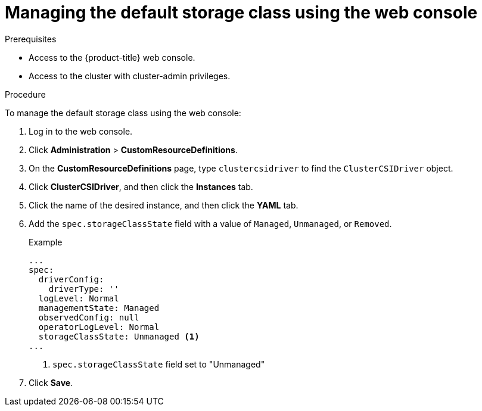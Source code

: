 // Module included in the following assemblies:
//
// * storage/container_storage_interface/persistent-storage-csi-sc-manage.adoc
//

:_content-type: PROCEDURE
[id="persistent-storage-csi-sc-managing_{context}"]
= Managing the default storage class using the web console

.Prerequisites
* Access to the {product-title} web console.

* Access to the cluster with cluster-admin privileges.

.Procedure

To manage the default storage class using the web console:

. Log in to the web console.

. Click *Administration* > *CustomResourceDefinitions*.

. On the *CustomResourceDefinitions* page, type `clustercsidriver` to find the `ClusterCSIDriver` object.

. Click *ClusterCSIDriver*, and then click the *Instances* tab.

. Click the name of the desired instance, and then click the *YAML* tab.

. Add the `spec.storageClassState` field with a value of `Managed`, `Unmanaged`, or `Removed`.
+
.Example
[source, yaml]
----
...
spec:
  driverConfig:
    driverType: ''
  logLevel: Normal
  managementState: Managed
  observedConfig: null
  operatorLogLevel: Normal
  storageClassState: Unmanaged <1>
...
----
<1> `spec.storageClassState` field set to "Unmanaged"

. Click *Save*.